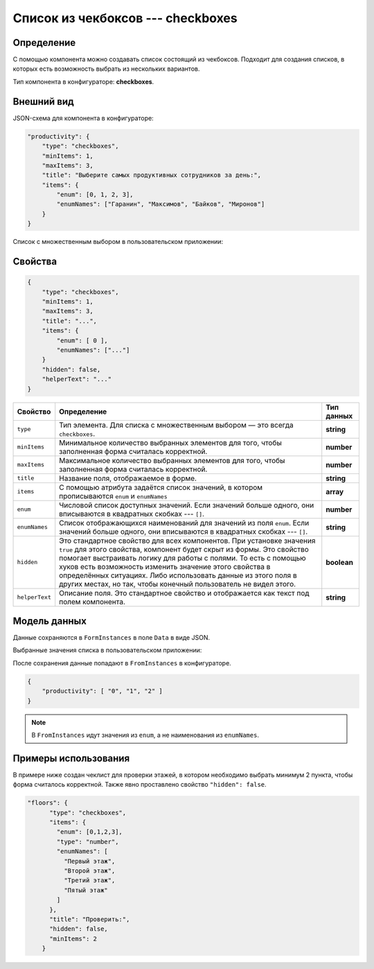 Список из чекбоксов --- checkboxes
==================================

Определение
-----------

С помощью компонента можно создавать список состоящий из чекбоксов.
Подходит для создания списков, в которых есть возможность выбрать из нескольких вариантов.

Тип компонента в конфигураторе: **checkboxes**.

Внешний вид
-----------

JSON-схема для компонента в конфигураторе:

..  code-block:: json
    
    "productivity": {
        "type": "checkboxes",
        "minItems": 1,
        "maxItems": 3,
        "title": "Выберите самых продуктивных сотрудников за день:",
        "items": {
            "enum": [0, 1, 2, 3],
            "enumNames": ["Гаранин", "Максимов", "Байков", "Миронов"]
        }
    }

Список с множественным выбором в пользовательском приложении:

..  thumbnail:: images/checkboxes-screen-1.png
    :alt: Пример компонента
    :align: center

Свойства
--------

..  code-block:: json
    
    {
        "type": "checkboxes",
        "minItems": 1,
        "maxItems": 3,
        "title": "...",
        "items": {
            "enum": [ 0 ],
            "enumNames": ["..."]
        }
        "hidden": false,
        "helperText": "..."
    }

..  list-table::
    :header-rows: 1
    
    *   - Свойство
        - Определение
        - Тип данных
    *   - ``type``
        - Тип элемента. Для списка с множественным выбором — это всегда ``checkboxes``.
        - **string**
    *   - ``minItems``
        - Минимальное количество выбранных элементов для того, чтобы заполненная форма считалась корректной.
        - **number**
    *   - ``maxItems``
        - Максимальное количество выбранных элементов для того, чтобы заполненная форма считалась корректной.
        - **number**
    *   - ``title``
        - Название поля, отображаемое в форме.
        - **string**
    *   - ``items``
        - С помощью атрибута задаётся список значений, в котором прописываются ``enum`` и ``enumNames``
        - **array**
    *   - ``enum``
        - Числовой список доступных значений.
          Если значений больше одного, они вписываются в квадратных скобках --- ``[]``.
        - **number**
    *   - ``enumNames``
        - Список отображающихся наименований для значений из поля ``enum``.
          Если значений больше одного, они вписываются в квадратных скобках --- ``[]``.
        - **string**
    *   - ``hidden``
        - Это стандартное свойство для всех компонентов.
          При установке значения ``true`` для этого свойства, компонент будет скрыт из формы.
          Это свойство помогает выстраивать логику для работы с полями.
          То есть с помощью хуков есть возможность изменить значение этого свойства в определённых ситуациях.
          Либо использовать данные из этого поля в других местах, но так, чтобы конечный пользователь не видел этого.
        - **boolean**
    *   - ``helperText``
        - Описание поля. Это стандартное свойство и отображается как текст под полем компонента.
        - **string**

Модель данных
-------------

Данные сохраняются в ``FormInstances`` в поле ``Data`` в виде JSON.

Выбранные значения списка в пользовательском приложении:

..  thumbnail:: images/checkboxes-screen-2.png
    :alt: Пример компонента 
    :align: center

После сохранения данные попадают в ``FromInstances`` в конфигураторе.

..  code-block:: json

    {
        "productivity": [ "0", "1", "2" ]
    }

..  note:: В ``FromInstances`` идут значения из ``enum``, а не наименования из ``enumNames``.

Примеры использования
---------------------

В примере ниже создан чеклист для проверки этажей, в котором необходимо выбрать минимум 2 пункта, чтобы форма считалось корректной.
Также явно проставлено свойство ``"hidden": false``.

..  code-block:: json

    "floors": {
          "type": "checkboxes",
          "items": {
            "enum": [0,1,2,3],
            "type": "number",
            "enumNames": [
              "Первый этаж",
              "Второй этаж",
              "Третий этаж",
              "Пятый этаж"
            ]
          },
          "title": "Проверить:",
          "hidden": false,
          "minItems": 2
        }